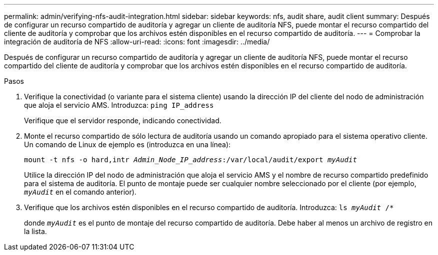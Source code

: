 ---
permalink: admin/verifying-nfs-audit-integration.html 
sidebar: sidebar 
keywords: nfs, audit share, audit client 
summary: Después de configurar un recurso compartido de auditoría y agregar un cliente de auditoría NFS, puede montar el recurso compartido del cliente de auditoría y comprobar que los archivos estén disponibles en el recurso compartido de auditoría. 
---
= Comprobar la integración de auditoría de NFS
:allow-uri-read: 
:icons: font
:imagesdir: ../media/


[role="lead"]
Después de configurar un recurso compartido de auditoría y agregar un cliente de auditoría NFS, puede montar el recurso compartido del cliente de auditoría y comprobar que los archivos estén disponibles en el recurso compartido de auditoría.

.Pasos
. Verifique la conectividad (o variante para el sistema cliente) usando la dirección IP del cliente del nodo de administración que aloja el servicio AMS. Introduzca: `ping IP_address`
+
Verifique que el servidor responde, indicando conectividad.

. Monte el recurso compartido de sólo lectura de auditoría usando un comando apropiado para el sistema operativo cliente. Un comando de Linux de ejemplo es (introduzca en una línea):
+
`mount -t nfs -o hard,intr _Admin_Node_IP_address_:/var/local/audit/export _myAudit_`

+
Utilice la dirección IP del nodo de administración que aloja el servicio AMS y el nombre de recurso compartido predefinido para el sistema de auditoría. El punto de montaje puede ser cualquier nombre seleccionado por el cliente (por ejemplo, `_myAudit_` en el comando anterior).

. Verifique que los archivos estén disponibles en el recurso compartido de auditoría. Introduzca: `ls _myAudit_ /*`
+
donde `_myAudit_` es el punto de montaje del recurso compartido de auditoría. Debe haber al menos un archivo de registro en la lista.


